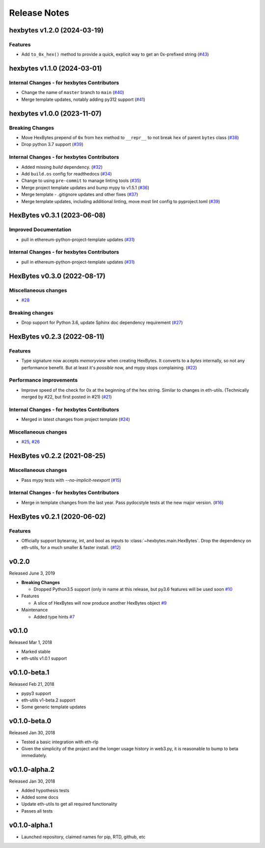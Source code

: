 Release Notes
=============

.. towncrier release notes start

hexbytes v1.2.0 (2024-03-19)
----------------------------

Features
~~~~~~~~

- Add ``to_0x_hex()`` method to provide a quick, explicit way to get an 0x-prefixed string (`#43 <https://github.com/ethereum/hexbytes/issues/43>`__)


hexbytes v1.1.0 (2024-03-01)
----------------------------

Internal Changes - for hexbytes Contributors
~~~~~~~~~~~~~~~~~~~~~~~~~~~~~~~~~~~~~~~~~~~~

- Change the name of ``master`` branch to ``main`` (`#40 <https://github.com/ethereum/hexbytes/issues/40>`__)
- Merge template updates, notably adding py312 support (`#41 <https://github.com/ethereum/hexbytes/issues/41>`__)


hexbytes v1.0.0 (2023-11-07)
----------------------------

Breaking Changes
~~~~~~~~~~~~~~~~

- Move HexBytes prepend of ``0x`` from ``hex`` method to ``__repr__`` to not break ``hex`` of parent ``bytes`` class (`#38 <https://github.com/ethereum/hexbytes/issues/38>`__)
- Drop python 3.7 support (`#39 <https://github.com/ethereum/hexbytes/issues/39>`__)


Internal Changes - for hexbytes Contributors
~~~~~~~~~~~~~~~~~~~~~~~~~~~~~~~~~~~~~~~~~~~~

- Added missing `build` dependency. (`#32 <https://github.com/ethereum/hexbytes/issues/32>`__)
- Add ``build.os`` config for readthedocs (`#34 <https://github.com/ethereum/hexbytes/issues/34>`__)
- Change to using ``pre-commit`` to manage linting tools (`#35 <https://github.com/ethereum/hexbytes/issues/35>`__)
- Merge project template updates and bump mypy to v1.5.1 (`#36 <https://github.com/ethereum/hexbytes/issues/36>`__)
- Merge template - .gitignore updates and other fixes (`#37 <https://github.com/ethereum/hexbytes/issues/37>`__)
- Merge template updates, including additional linting, move most lint config to pyproject.toml (`#39 <https://github.com/ethereum/hexbytes/issues/39>`__)


HexBytes v0.3.1 (2023-06-08)
----------------------------

Improved Documentation
~~~~~~~~~~~~~~~~~~~~~~

- pull in ethereum-python-project-template updates (`#31 <https://github.com/ethereum/hexbytes/issues/31>`__)


Internal Changes - for hexbytes Contributors
~~~~~~~~~~~~~~~~~~~~~~~~~~~~~~~~~~~~~~~~~~~~

- pull in ethereum-python-project-template updates (`#31 <https://github.com/ethereum/hexbytes/issues/31>`__)


HexBytes v0.3.0 (2022-08-17)
----------------------------

Miscellaneous changes
~~~~~~~~~~~~~~~~~~~~~

- `#28 <https://github.com/ethereum/hexbytes/issues/28>`__


Breaking changes
~~~~~~~~~~~~~~~~

- Drop support for Python 3.6, update Sphinx doc dependency requirement (`#27 <https://github.com/ethereum/hexbytes/issues/27>`__)


HexBytes v0.2.3 (2022-08-11)
----------------------------

Features
~~~~~~~~

- Type signature now accepts `memoryview` when creating HexBytes. It converts to a `bytes` internally,
  so not any performance benefit. But at least it's *possible* now, and mypy stops complaining. (`#22 <https://github.com/ethereum/hexbytes/issues/22>`__)


Performance improvements
~~~~~~~~~~~~~~~~~~~~~~~~

- Improve speed of the check for 0x at the beginning of the hex string. Similar to changes in
  eth-utils. (Technically merged by #22, but first posted in #21) (`#21 <https://github.com/ethereum/hexbytes/issues/21>`__)


Internal Changes - for hexbytes Contributors
~~~~~~~~~~~~~~~~~~~~~~~~~~~~~~~~~~~~~~~~~~~~

- Merged in latest changes from project template (`#24 <https://github.com/ethereum/hexbytes/issues/24>`__)


Miscellaneous changes
~~~~~~~~~~~~~~~~~~~~~

- `#25 <https://github.com/ethereum/hexbytes/issues/25>`__, `#26 <https://github.com/ethereum/hexbytes/issues/26>`__


HexBytes v0.2.2 (2021-08-25)
----------------------------

Miscellaneous changes
~~~~~~~~~~~~~~~~~~~~~

- Pass mypy tests with `--no-implicit-reexport` (`#15 <https://github.com/ethereum/hexbytes/pull/15>`__)


Internal Changes - for hexbytes Contributors
~~~~~~~~~~~~~~~~~~~~~~~~~~~~~~~~~~~~~~~~~~~~

- Merge in template changes from the last year. Pass pydocstyle tests at the new major version. (`#16 <https://github.com/ethereum/hexbytes/issues/16>`__)


HexBytes v0.2.1 (2020-06-02)
----------------------------

Features
~~~~~~~~

- Officially support bytearray, int, and bool as inputs to :class:`~hexbytes.main.HexBytes`.
  Drop the dependency on eth-utils, for a much smaller & faster install. (`#12 <https://github.com/ethereum/hexbytes/issues/12>`__)


v0.2.0
--------------

Released June 3, 2019

- **Breaking Changes**

  - Dropped Python3.5 support (only in name at this release, but py3.6 features will be used soon
    `#10 <https://github.com/ethereum/hexbytes/pull/10>`_
- Features

  - A slice of HexBytes will now produce another HexBytes object
    `#9 <https://github.com/ethereum/hexbytes/pull/9>`_
- Maintenance

  - Added type hints
    `#7 <https://github.com/ethereum/hexbytes/pull/7>`_


v0.1.0
--------------

Released Mar 1, 2018

- Marked stable
- eth-utils v1.0.1 support

v0.1.0-beta.1
--------------

Released Feb 21, 2018

- pypy3 support
- eth-utils v1-beta.2 support
- Some generic template updates

v0.1.0-beta.0
--------------

Released Jan 30, 2018

- Tested a basic integration with eth-rlp
- Given the simplicity of the project and the longer usage history in web3.py,
  it is reasonable to bump to beta immediately.

v0.1.0-alpha.2
--------------

Released Jan 30, 2018

- Added hypothesis tests
- Added some docs
- Update eth-utils to get all required functionality
- Passes all tests

v0.1.0-alpha.1
--------------

- Launched repository, claimed names for pip, RTD, github, etc
